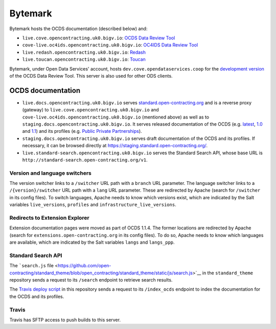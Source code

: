 Bytemark
========

Bytemark hosts the OCDS documentation (described below) and:

-  ``live.cove.opencontracting.uk0.bigv.io``: `OCDS Data Review Tool <https://standard.open-contracting.org/review/>`__
-  ``cove-live.oc4ids.opencontracting.uk0.bigv.io``: `OC4IDS Data Review Tool <https://standard.open-contracting.org/infrastructure/review/>`__
-  ``live.redash.opencontracting.uk0.bigv.io``: `Redash <http://live.redash.opencontracting.uk0.bigv.io:9090>`__
-  ``live.toucan.opencontracting.uk0.bigv.io``: `Toucan <https://toucan.open-contracting.org>`__

Bytemark, under Open Data Services' account, hosts ``dev.cove.opendataservices.coop`` for the `development version <http://dev.cove.opendataservices.coop/review/>`__ of the OCDS Data Review Tool. This server is also used for other ODS clients.

.. _ocds-documentation:

OCDS documentation
------------------

-  ``live.docs.opencontracting.uk0.bigv.io`` serves `standard.open-contracting.org <https://standard.open-contracting.org/>`__ and is a reverse proxy (gateway) to ``live.cove.opencontracting.uk0.bigv.io`` and ``cove-live.oc4ids.opencontracting.uk0.bigv.io`` (mentioned above) as well as to ``staging.docs.opencontracting.uk0.bigv.io``. It serves released documentation of the OCDS (e.g. `latest <https://standard.open-contracting.org/latest/>`__, `1.0 <https://standard.open-contracting.org/1.0/>`__ and `1.1 <https://standard.open-contracting.org/1.1/>`__) and its profiles (e.g. `Public Private Partnerships <https://standard.open-contracting.org/profiles/ppp/latest/en/>`__).
-  ``staging.docs.opencontracting.uk0.bigv.io`` serves draft documentation of the OCDS and its profiles. If necessary, it can be browsed directly at https://staging.standard.open-contracting.org/.
-  ``live.standard-search.opencontracting.uk0.bigv.io`` serves the Standard Search API, whose base URL is ``http://standard-search.open-contracting.org/v1``.

Version and language switchers
~~~~~~~~~~~~~~~~~~~~~~~~~~~~~~

The version switcher links to a ``/switcher`` URL path with a ``branch`` URL parameter. The language switcher links to a ``/{version}/switcher`` URL path with a ``lang`` URL parameter. These are redirected by Apache (search for ``/switcher`` in its config files). To switch languages, Apache needs to know which versions exist, which are indicated by the Salt variables ``live_versions``, ``profiles`` and ``infrastructure_live_versions``.

Redirects to Extension Explorer
~~~~~~~~~~~~~~~~~~~~~~~~~~~~~~~

Extension documentation pages were moved as part of OCDS 1.1.4. The former locations are redirected by Apache (search for ``extensions.open-contracting.org`` in its config files). To do so, Apache needs to know which languages are available, which are indicated by the Salt variables ``langs`` and ``langs_ppp``.

Standard Search API
~~~~~~~~~~~~~~~~~~~

The ```search.js`` file <https://github.com/open-contracting/standard_theme/blob/open_contracting/standard_theme/static/js/search.js>`__ in the ``standard_theme`` repository sends a request to its ``/search`` endpoint to retrieve search results.

The `Travis deploy script <https://github.com/open-contracting/deploy/blob/master/deploy-docs.sh>`__ in this repository sends a request to its ``/index_ocds`` endpoint to index the documentation for the OCDS and its profiles.

Travis
~~~~~~

Travis has SFTP access to push builds to this server.
